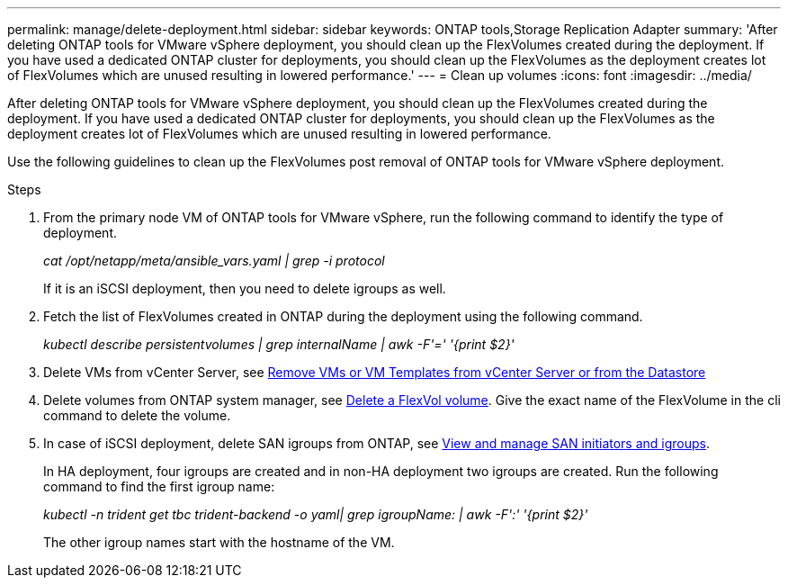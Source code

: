 ---
permalink: manage/delete-deployment.html
sidebar: sidebar
keywords: ONTAP tools,Storage Replication Adapter
summary: 'After deleting ONTAP tools for VMware vSphere deployment, you should clean up the FlexVolumes created during the deployment. If you have used a dedicated ONTAP cluster for deployments, you should clean up the FlexVolumes as the deployment creates lot of FlexVolumes which are unused resulting in lowered performance.'
---
= Clean up volumes
:icons: font
:imagesdir: ../media/

[.lead]
After deleting ONTAP tools for VMware vSphere deployment, you should clean up the FlexVolumes created during the deployment. If you have used a dedicated ONTAP cluster for deployments, you should clean up the FlexVolumes as the deployment creates lot of FlexVolumes which are unused resulting in lowered performance.

Use the following guidelines to clean up the FlexVolumes post removal of ONTAP tools for VMware vSphere deployment.

.Steps

. From the primary node VM of ONTAP tools for VMware vSphere, run the following command to identify the type of deployment. 
+
_cat /opt/netapp/meta/ansible_vars.yaml | grep -i protocol_
+
If it is an iSCSI deployment, then you need to delete igroups as well. 
. Fetch the list of FlexVolumes created in ONTAP during the deployment using the following command.
+
_kubectl describe persistentvolumes | grep internalName | awk -F'=' '{print $2}'_
. Delete VMs from vCenter Server, see https://docs.vmware.com/en/VMware-vSphere/7.0/com.vmware.vsphere.vm_admin.doc/GUID-27E53D26-F13F-4F94-8866-9C6CFA40471C.html[Remove VMs or VM Templates from vCenter Server or from the Datastore]
. Delete volumes from ONTAP system manager, see https://docs.netapp.com/us-en/ontap/volumes/delete-flexvol-task.html[Delete a FlexVol volume]. Give the exact name of the FlexVolume in the cli command to delete the volume.
. In case of iSCSI deployment, delete SAN igroups from ONTAP, see https://docs.netapp.com/us-en/ontap/san-admin/manage-san-initiators-task.html[View and manage SAN initiators and igroups].
+
In HA deployment, four igroups are created and in non-HA deployment two igroups are created. 
Run the following command to find the first igroup name:
+
_kubectl -n trident get tbc trident-backend -o yaml| grep igroupName: | awk -F':' '{print $2}'_
+
The other igroup names start with the hostname of the VM.

